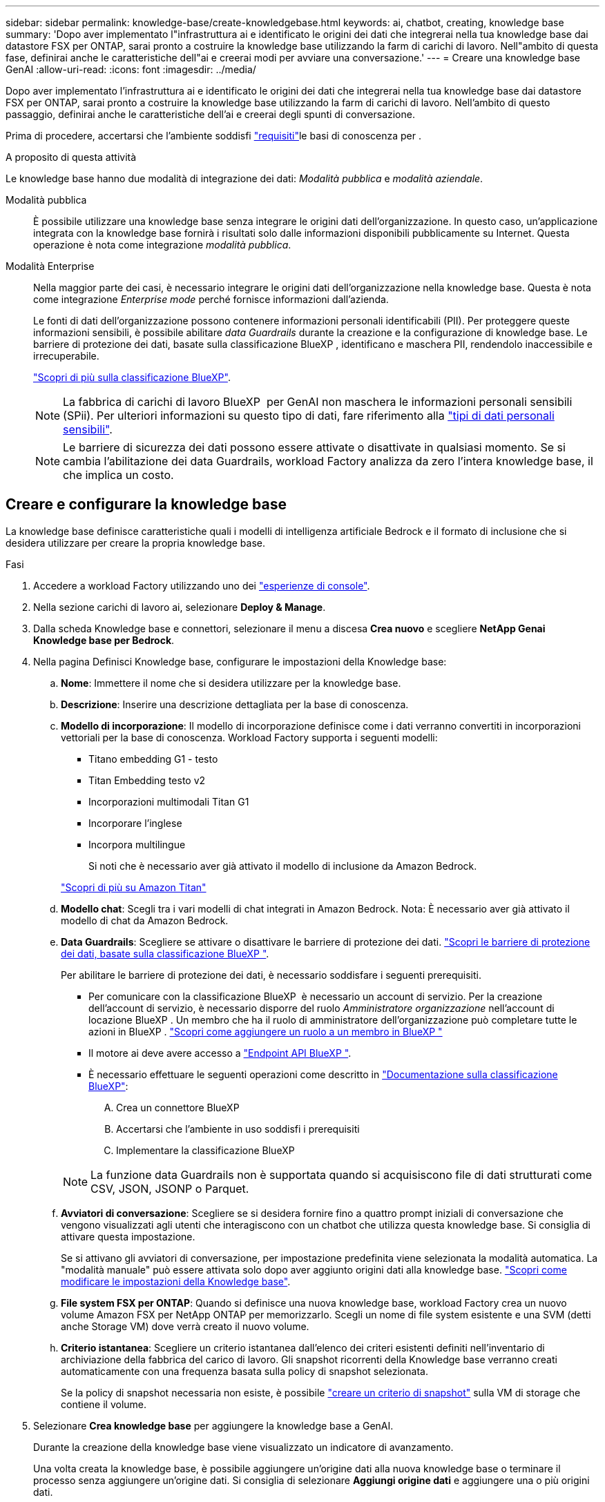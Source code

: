 ---
sidebar: sidebar 
permalink: knowledge-base/create-knowledgebase.html 
keywords: ai, chatbot, creating, knowledge base 
summary: 'Dopo aver implementato l"infrastruttura ai e identificato le origini dei dati che integrerai nella tua knowledge base dai datastore FSX per ONTAP, sarai pronto a costruire la knowledge base utilizzando la farm di carichi di lavoro. Nell"ambito di questa fase, definirai anche le caratteristiche dell"ai e creerai modi per avviare una conversazione.' 
---
= Creare una knowledge base GenAI
:allow-uri-read: 
:icons: font
:imagesdir: ../media/


[role="lead"]
Dopo aver implementato l'infrastruttura ai e identificato le origini dei dati che integrerai nella tua knowledge base dai datastore FSX per ONTAP, sarai pronto a costruire la knowledge base utilizzando la farm di carichi di lavoro. Nell'ambito di questo passaggio, definirai anche le caratteristiche dell'ai e creerai degli spunti di conversazione.

Prima di procedere, accertarsi che l'ambiente soddisfi link:requirements-knowledge-base.html["requisiti"]le basi di conoscenza per .

.A proposito di questa attività
Le knowledge base hanno due modalità di integrazione dei dati: _Modalità pubblica_ e _modalità aziendale_.

Modalità pubblica:: È possibile utilizzare una knowledge base senza integrare le origini dati dell'organizzazione. In questo caso, un'applicazione integrata con la knowledge base fornirà i risultati solo dalle informazioni disponibili pubblicamente su Internet. Questa operazione è nota come integrazione _modalità pubblica_.
Modalità Enterprise:: Nella maggior parte dei casi, è necessario integrare le origini dati dell'organizzazione nella knowledge base. Questa è nota come integrazione _Enterprise mode_ perché fornisce informazioni dall'azienda.
+
--
Le fonti di dati dell'organizzazione possono contenere informazioni personali identificabili (PII). Per proteggere queste informazioni sensibili, è possibile abilitare _data Guardrails_ durante la creazione e la configurazione di knowledge base. Le barriere di protezione dei dati, basate sulla classificazione BlueXP , identificano e maschera PII, rendendolo inaccessibile e irrecuperabile.

link:https://docs.netapp.com/us-en/bluexp-classification/concept-cloud-compliance.html["Scopri di più sulla classificazione BlueXP"^].


NOTE: La fabbrica di carichi di lavoro BlueXP  per GenAI non maschera le informazioni personali sensibili (SPii). Per ulteriori informazioni su questo tipo di dati, fare riferimento alla link:https://docs.netapp.com/us-en/bluexp-classification/reference-private-data-categories.html#types-of-sensitive-personal-data["tipi di dati personali sensibili"^].


NOTE: Le barriere di sicurezza dei dati possono essere attivate o disattivate in qualsiasi momento. Se si cambia l'abilitazione dei data Guardrails, workload Factory analizza da zero l'intera knowledge base, il che implica un costo.

--




== Creare e configurare la knowledge base

La knowledge base definisce caratteristiche quali i modelli di intelligenza artificiale Bedrock e il formato di inclusione che si desidera utilizzare per creare la propria knowledge base.

.Fasi
. Accedere a workload Factory utilizzando uno dei link:https://docs.netapp.com/us-en/workload-setup-admin/console-experiences.html["esperienze di console"^].
. Nella sezione carichi di lavoro ai, selezionare *Deploy & Manage*.
. Dalla scheda Knowledge base e connettori, selezionare il menu a discesa *Crea nuovo* e scegliere *NetApp Genai Knowledge base per Bedrock*.
. Nella pagina Definisci Knowledge base, configurare le impostazioni della Knowledge base:
+
.. *Nome*: Immettere il nome che si desidera utilizzare per la knowledge base.
.. *Descrizione*: Inserire una descrizione dettagliata per la base di conoscenza.
.. *Modello di incorporazione*: Il modello di incorporazione definisce come i dati verranno convertiti in incorporazioni vettoriali per la base di conoscenza. Workload Factory supporta i seguenti modelli:
+
*** Titano embedding G1 - testo
*** Titan Embedding testo v2
*** Incorporazioni multimodali Titan G1
*** Incorporare l'inglese
*** Incorpora multilingue
+
Si noti che è necessario aver già attivato il modello di inclusione da Amazon Bedrock.

+
https://aws.amazon.com/bedrock/titan/["Scopri di più su Amazon Titan"^]



.. *Modello chat*: Scegli tra i vari modelli di chat integrati in Amazon Bedrock. Nota: È necessario aver già attivato il modello di chat da Amazon Bedrock.
.. *Data Guardrails*: Scegliere se attivare o disattivare le barriere di protezione dei dati. link:https://docs.netapp.com/us-en/bluexp-classification/concept-cloud-compliance.html["Scopri le barriere di protezione dei dati, basate sulla classificazione BlueXP "^].
+
Per abilitare le barriere di protezione dei dati, è necessario soddisfare i seguenti prerequisiti.

+
*** Per comunicare con la classificazione BlueXP  è necessario un account di servizio. Per la creazione dell'account di servizio, è necessario disporre del ruolo _Amministratore organizzazione_ nell'account di locazione BlueXP . Un membro che ha il ruolo di amministratore dell'organizzazione può completare tutte le azioni in BlueXP . link:https://docs.netapp.com/us-en/bluexp-setup-admin/task-iam-manage-members-permissions.html#add-a-role-to-a-member["Scopri come aggiungere un ruolo a un membro in BlueXP "^]
*** Il motore ai deve avere accesso a link:https://api.bluexp.netapp.com["Endpoint API BlueXP "^].
*** È necessario effettuare le seguenti operazioni come descritto in link:https://docs.netapp.com/us-en/bluexp-classification/task-deploy-cloud-compliance.html#quick-start["Documentazione sulla classificazione BlueXP"^]:
+
.... Crea un connettore BlueXP
.... Accertarsi che l'ambiente in uso soddisfi i prerequisiti
.... Implementare la classificazione BlueXP






+

NOTE: La funzione data Guardrails non è supportata quando si acquisiscono file di dati strutturati come CSV, JSON, JSONP o Parquet.

+
.. *Avviatori di conversazione*: Scegliere se si desidera fornire fino a quattro prompt iniziali di conversazione che vengono visualizzati agli utenti che interagiscono con un chatbot che utilizza questa knowledge base. Si consiglia di attivare questa impostazione.
+
Se si attivano gli avviatori di conversazione, per impostazione predefinita viene selezionata la modalità automatica. La "modalità manuale" può essere attivata solo dopo aver aggiunto origini dati alla knowledge base. link:manage-knowledgebase.html["Scopri come modificare le impostazioni della Knowledge base"].

.. *File system FSX per ONTAP*: Quando si definisce una nuova knowledge base, workload Factory crea un nuovo volume Amazon FSX per NetApp ONTAP per memorizzarlo. Scegli un nome di file system esistente e una SVM (detti anche Storage VM) dove verrà creato il nuovo volume.
.. *Criterio istantanea*: Scegliere un criterio istantanea dall'elenco dei criteri esistenti definiti nell'inventario di archiviazione della fabbrica del carico di lavoro. Gli snapshot ricorrenti della Knowledge base verranno creati automaticamente con una frequenza basata sulla policy di snapshot selezionata.
+
Se la policy di snapshot necessaria non esiste, è possibile https://docs.netapp.com/us-en/ontap/data-protection/create-snapshot-policy-task.html["creare un criterio di snapshot"] sulla VM di storage che contiene il volume.



. Selezionare *Crea knowledge base* per aggiungere la knowledge base a GenAI.
+
Durante la creazione della knowledge base viene visualizzato un indicatore di avanzamento.

+
Una volta creata la knowledge base, è possibile aggiungere un'origine dati alla nuova knowledge base o terminare il processo senza aggiungere un'origine dati. Si consiglia di selezionare *Aggiungi origine dati* e aggiungere una o più origini dati.





== Aggiungere fonti di dati alla knowledge base

È possibile aggiungere una o più origini dati per popolare la knowledge base con i dati dell'organizzazione.

.A proposito di questa attività
Il numero massimo di origini dati supportate è 10.

.Fasi
. Dopo aver selezionato *Aggiungi origine dati*, viene visualizzata la pagina *Seleziona un file system*.
. *Selezionare un file system*: Selezionare il file system FSX per ONTAP in cui risiedono i file di origine dati e selezionare *Avanti*.
. *Selezionare un volume*: Selezionare il volume in cui risiedono i file di origine dati e selezionare *Avanti*.
+
Quando si selezionano i file archiviati utilizzando il protocollo SMB, è necessario immettere le informazioni di Active Directory, che includono il dominio, l'indirizzo IP, il nome utente e la password.

. *Selezionare un'origine dati*: Selezionare la posizione dell'origine dati in base alla posizione in cui sono stati salvati i file. Può trattarsi di un intero volume o solo di una cartella o sottocartella specifica del volume e selezionare *Avanti*.
. *Configurazioni*: Configurare il modo in cui l'origine dati acquisisce le informazioni dai file e quali file include nelle scansioni:
+
** *Definisci origine dati*: Nella sezione *strategia di Chunking*, definisci il modo in cui il motore GenAI divide il contenuto dell'origine dati in blocchi quando l'origine dati è integrata con una knowledge base. È possibile scegliere una delle seguenti strategie:
+
*** *Chunking a più frasi*: Organizza le informazioni dalla vostra origine dati in blocchi definiti dalle frasi. È possibile scegliere quante frasi compongono ciascun blocco (fino a 100).
*** *Chunking basato su sovrapposizione*: Organizza le informazioni dall'origine dati in blocchi definiti dai caratteri che possono sovrapporsi a blocchi adiacenti. È possibile scegliere la dimensione di ciascun frammento in caratteri e la sovrapposizione di ciascun frammento con i frammenti adiacenti. È possibile configurare una dimensione del frammento compresa tra 50 e 3000 caratteri e una percentuale di sovrapposizione compresa tra 1 e 99%.
+

NOTE: La scelta di un'elevata percentuale di sovrapposizione può aumentare notevolmente i requisiti di archiviazione con solo lievi miglioramenti nella precisione di recupero.



** *Filtraggio dei file*: Configurare i file da includere nelle scansioni:
+
*** Nella sezione *supporto tipi di file*, scegliere di includere tutti i tipi di file o selezionare singoli tipi di file da includere nelle scansioni dell'origine dati.
+
Se si includono immagini o file PDF, BlueXP  workload factory per GenAI analizza il testo nelle immagini (incluse le immagini nei documenti PDF) e ciò comporta un costo maggiore.

+
Quando si includono dati di testo da immagini, GenAI non è in grado di mascherare informazioni di identificazione personale (PII) dall'immagine, poiché i dati di testo acquisiti vengono inviati dall'ambiente ad AWS. Tuttavia, una volta memorizzati i dati, tutte le PII vengono mascherate nel database GenAI.

+

NOTE: La scelta di includere i file di immagine nelle scansioni è correlata al modello di chat della Knowledge base. Se si includono file di immagine nelle scansioni, il modello di chat deve supportare le immagini. Se qui sono selezionati i tipi di file immagine, non è possibile passare dalla knowledge base a un modello di chat che non supporta i file immagine.

*** Nella sezione *filtro ora modifica file*, scegliere di attivare o disattivare l'inclusione dei file in base al tempo di modifica. Se si attiva il filtraggio dell'ora di modifica, selezionare un intervallo di date dall'elenco.
+

NOTE: Se si includono file basati su un intervallo di date di modifica, non appena l'intervallo di date non è soddisfatto (i file non sono stati modificati entro l'intervallo di date specificato), i file saranno esclusi dalla scansione periodica e l'origine dati non includerà questi file.





. Nella sezione *Permission Aware*, disponibile solo quando l'origine dati selezionata si trova su un volume che utilizza il protocollo SMB, è possibile attivare o disattivare le risposte in base alle autorizzazioni:
+
** *Enabled*: Gli utenti del chatbot che accedono a questa knowledge base riceveranno solo risposte alle query provenienti da origini dati a cui hanno accesso.
** *Disabled*: Gli utenti del chatbot riceveranno le risposte utilizzando il contenuto di tutte le origini dati integrate.


. Selezionare *Aggiungi* per aggiungere questa origine dati alla knowledge base.


.Risultato
L'origine dati inizia a essere integrata nella tua knowledge base. Lo stato cambia da "incorporazione" a "incorporata" quando l'origine dati è completamente incorporata.

Dopo aver aggiunto una singola origine dati alla knowledge base, puoi testarla localmente nella finestra del simulatore di chatbot ed apportare le modifiche necessarie prima di rendere il chatbot disponibile per gli utenti. È inoltre possibile seguire la stessa procedura per aggiungere ulteriori origini dati alla knowledge base.
